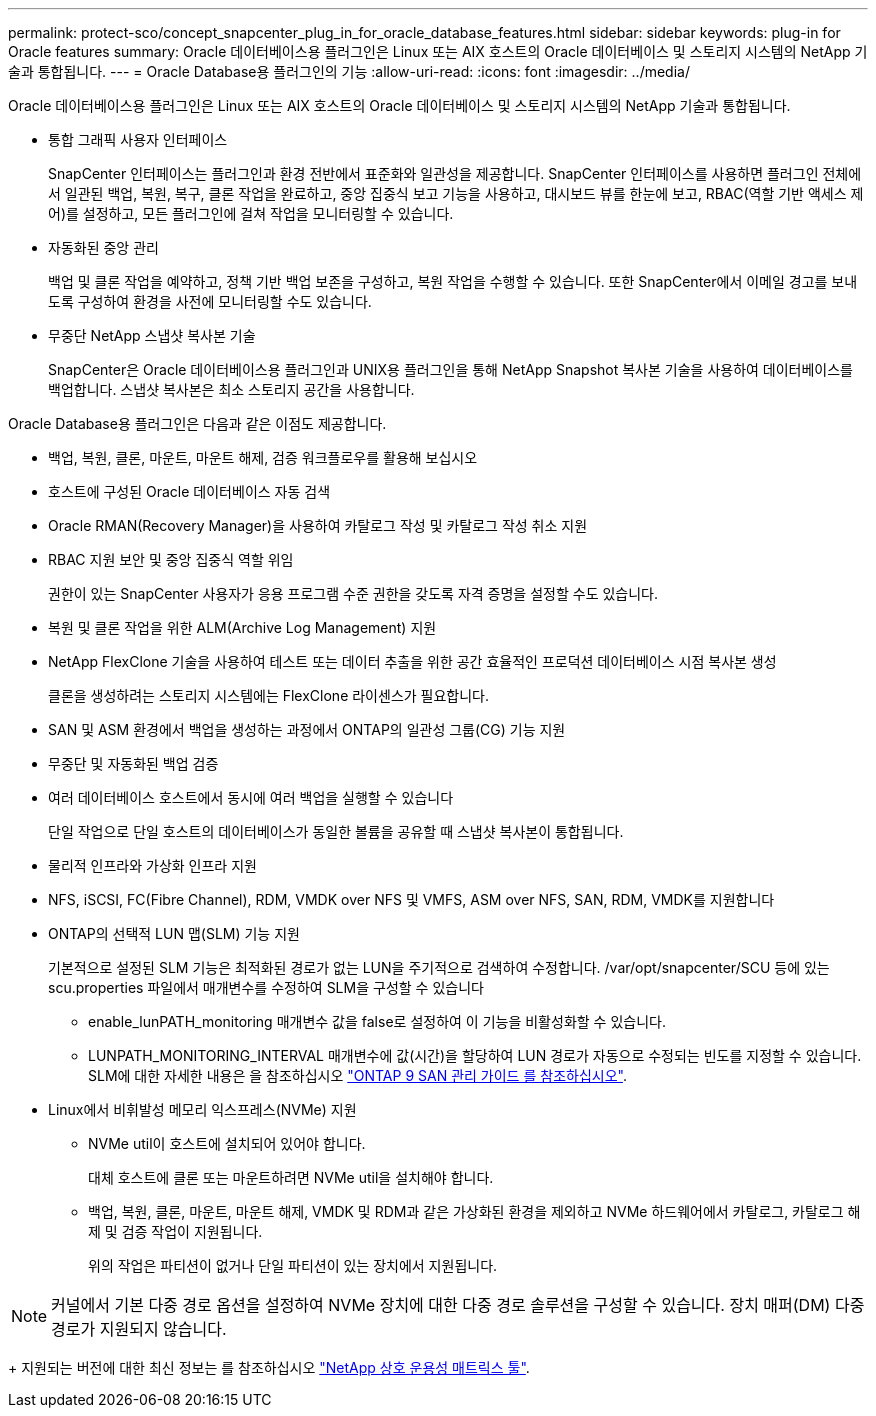 ---
permalink: protect-sco/concept_snapcenter_plug_in_for_oracle_database_features.html 
sidebar: sidebar 
keywords: plug-in for Oracle features 
summary: Oracle 데이터베이스용 플러그인은 Linux 또는 AIX 호스트의 Oracle 데이터베이스 및 스토리지 시스템의 NetApp 기술과 통합됩니다. 
---
= Oracle Database용 플러그인의 기능
:allow-uri-read: 
:icons: font
:imagesdir: ../media/


[role="lead"]
Oracle 데이터베이스용 플러그인은 Linux 또는 AIX 호스트의 Oracle 데이터베이스 및 스토리지 시스템의 NetApp 기술과 통합됩니다.

* 통합 그래픽 사용자 인터페이스
+
SnapCenter 인터페이스는 플러그인과 환경 전반에서 표준화와 일관성을 제공합니다. SnapCenter 인터페이스를 사용하면 플러그인 전체에서 일관된 백업, 복원, 복구, 클론 작업을 완료하고, 중앙 집중식 보고 기능을 사용하고, 대시보드 뷰를 한눈에 보고, RBAC(역할 기반 액세스 제어)를 설정하고, 모든 플러그인에 걸쳐 작업을 모니터링할 수 있습니다.

* 자동화된 중앙 관리
+
백업 및 클론 작업을 예약하고, 정책 기반 백업 보존을 구성하고, 복원 작업을 수행할 수 있습니다. 또한 SnapCenter에서 이메일 경고를 보내도록 구성하여 환경을 사전에 모니터링할 수도 있습니다.

* 무중단 NetApp 스냅샷 복사본 기술
+
SnapCenter은 Oracle 데이터베이스용 플러그인과 UNIX용 플러그인을 통해 NetApp Snapshot 복사본 기술을 사용하여 데이터베이스를 백업합니다. 스냅샷 복사본은 최소 스토리지 공간을 사용합니다.



Oracle Database용 플러그인은 다음과 같은 이점도 제공합니다.

* 백업, 복원, 클론, 마운트, 마운트 해제, 검증 워크플로우를 활용해 보십시오
* 호스트에 구성된 Oracle 데이터베이스 자동 검색
* Oracle RMAN(Recovery Manager)을 사용하여 카탈로그 작성 및 카탈로그 작성 취소 지원
* RBAC 지원 보안 및 중앙 집중식 역할 위임
+
권한이 있는 SnapCenter 사용자가 응용 프로그램 수준 권한을 갖도록 자격 증명을 설정할 수도 있습니다.

* 복원 및 클론 작업을 위한 ALM(Archive Log Management) 지원
* NetApp FlexClone 기술을 사용하여 테스트 또는 데이터 추출을 위한 공간 효율적인 프로덕션 데이터베이스 시점 복사본 생성
+
클론을 생성하려는 스토리지 시스템에는 FlexClone 라이센스가 필요합니다.

* SAN 및 ASM 환경에서 백업을 생성하는 과정에서 ONTAP의 일관성 그룹(CG) 기능 지원
* 무중단 및 자동화된 백업 검증
* 여러 데이터베이스 호스트에서 동시에 여러 백업을 실행할 수 있습니다
+
단일 작업으로 단일 호스트의 데이터베이스가 동일한 볼륨을 공유할 때 스냅샷 복사본이 통합됩니다.

* 물리적 인프라와 가상화 인프라 지원
* NFS, iSCSI, FC(Fibre Channel), RDM, VMDK over NFS 및 VMFS, ASM over NFS, SAN, RDM, VMDK를 지원합니다
* ONTAP의 선택적 LUN 맵(SLM) 기능 지원
+
기본적으로 설정된 SLM 기능은 최적화된 경로가 없는 LUN을 주기적으로 검색하여 수정합니다. /var/opt/snapcenter/SCU 등에 있는 scu.properties 파일에서 매개변수를 수정하여 SLM을 구성할 수 있습니다

+
** enable_lunPATH_monitoring 매개변수 값을 false로 설정하여 이 기능을 비활성화할 수 있습니다.
** LUNPATH_MONITORING_INTERVAL 매개변수에 값(시간)을 할당하여 LUN 경로가 자동으로 수정되는 빈도를 지정할 수 있습니다. SLM에 대한 자세한 내용은 을 참조하십시오 http://docs.netapp.com/ontap-9/topic/com.netapp.doc.dot-cm-sanag/home.html["ONTAP 9 SAN 관리 가이드 를 참조하십시오"^].


* Linux에서 비휘발성 메모리 익스프레스(NVMe) 지원
+
** NVMe util이 호스트에 설치되어 있어야 합니다.
+
대체 호스트에 클론 또는 마운트하려면 NVMe util을 설치해야 합니다.

** 백업, 복원, 클론, 마운트, 마운트 해제, VMDK 및 RDM과 같은 가상화된 환경을 제외하고 NVMe 하드웨어에서 카탈로그, 카탈로그 해제 및 검증 작업이 지원됩니다.
+
위의 작업은 파티션이 없거나 단일 파티션이 있는 장치에서 지원됩니다.






NOTE: 커널에서 기본 다중 경로 옵션을 설정하여 NVMe 장치에 대한 다중 경로 솔루션을 구성할 수 있습니다. 장치 매퍼(DM) 다중 경로가 지원되지 않습니다.

+ 지원되는 버전에 대한 최신 정보는 를 참조하십시오 https://imt.netapp.com/matrix/imt.jsp?components=103047;&solution=1257&isHWU&src=IMT["NetApp 상호 운용성 매트릭스 툴"^].
